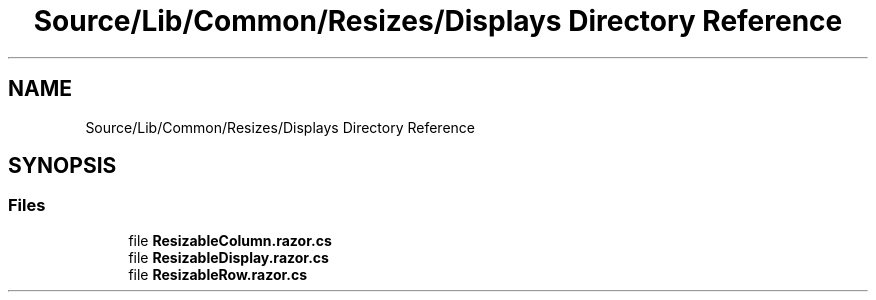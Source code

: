 .TH "Source/Lib/Common/Resizes/Displays Directory Reference" 3 "Version 1.0.0" "Luthetus.Ide" \" -*- nroff -*-
.ad l
.nh
.SH NAME
Source/Lib/Common/Resizes/Displays Directory Reference
.SH SYNOPSIS
.br
.PP
.SS "Files"

.in +1c
.ti -1c
.RI "file \fBResizableColumn\&.razor\&.cs\fP"
.br
.ti -1c
.RI "file \fBResizableDisplay\&.razor\&.cs\fP"
.br
.ti -1c
.RI "file \fBResizableRow\&.razor\&.cs\fP"
.br
.in -1c
